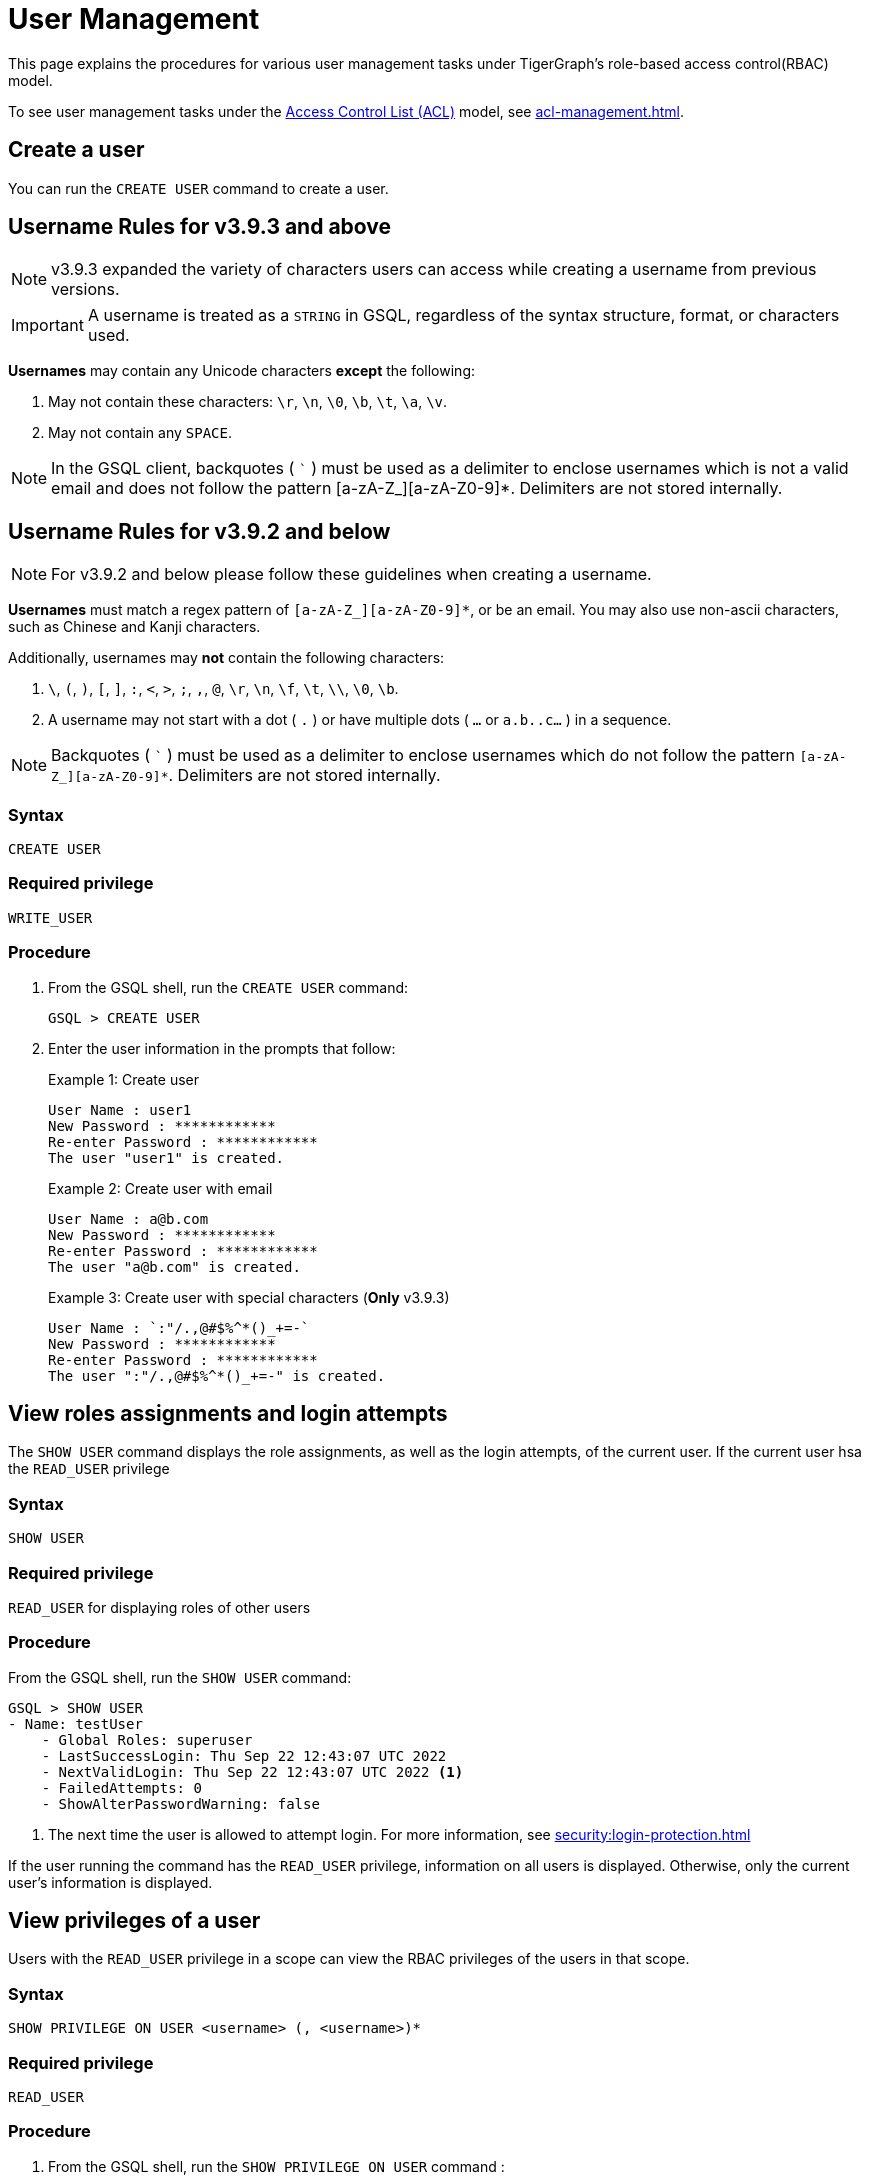 = User Management
:description: This page explains the procedures for various user management tasks under TigerGraph's RBAC authorization model.

This page explains the procedures for various user management tasks under TigerGraph's role-based access control(RBAC) model.

To see user management tasks under the xref:access-control-model.adoc#_access_control_lists[Access Control List (ACL)] model, see xref:acl-management.adoc[].

== Create a user

You can run the `CREATE USER` command to create a user.

== Username Rules for v3.9.3 and above

NOTE: v3.9.3 expanded the variety of characters users can access while creating a username from previous versions.

IMPORTANT: A username is treated as a `STRING` in GSQL,
regardless of the syntax structure, format, or characters used.

*Usernames* may contain any Unicode characters *except* the following:

. May not contain these characters: `\r`, `\n`, `\0`, `\b`, `\t`, `\a`, `\v`.

. May not contain any `SPACE`.

NOTE: In the GSQL client, backquotes ( ``` ) must be used as a delimiter to enclose usernames which is not a valid email and does not follow the pattern [a-zA-Z_][a-zA-Z0-9]*.
Delimiters are not stored internally.

== Username Rules for v3.9.2 and below

NOTE: For v3.9.2 and below please follow these guidelines when creating a username.

*Usernames* must match a regex pattern of `[a-zA-Z_][a-zA-Z0-9]*`, or be an email.
You may also use non-ascii characters, such as Chinese and Kanji characters.

Additionally, usernames may **not** contain the following characters:

. `\`, `(`, `)`, `[`, `]`, `:`, `<`, `>`, `;`, `,`, `@`, `\r`, `\n`, `\f`, `\t`, `\\`, `\0`, `\b`.

. A username may not start with a dot ( `.` ) or have multiple dots ( `...` or `a.b..c...` ) in a sequence.

NOTE: Backquotes ( ``` ) must be used as a delimiter to enclose usernames which do not follow
the pattern `[a-zA-Z_][a-zA-Z0-9]*`. Delimiters are not stored internally.

=== Syntax

[source,gsql]
----
CREATE USER
----

=== Required privilege

`WRITE_USER`

=== Procedure

. From the GSQL shell, run the `CREATE USER` command:
+
[source,gsql]
----
GSQL > CREATE USER
----

. Enter the user information in the prompts that follow:
+
.Example 1: Create user
+
[source,console]
----
User Name : user1
New Password : ************
Re-enter Password : ************
The user "user1" is created.
----
+
.Example 2: Create user with email
+
[source,console]
----
User Name : a@b.com
New Password : ************
Re-enter Password : ************
The user "a@b.com" is created.
----
+
.Example 3: Create user with special characters (*Only* v3.9.3)
+
[source,console]
----
User Name : `:"/.,@#$%^*()_+=-`
New Password : ************
Re-enter Password : ************
The user ":"/.,@#$%^*()_+=-" is created.
----

== View roles assignments and login attempts
The `SHOW USER` command displays the role assignments, as well as the login attempts,  of the current user.
If the current user hsa the `READ_USER` privilege

=== Syntax

[source,gsql]
----
SHOW USER
----

=== Required privilege

`READ_USER` for displaying roles of other users

=== Procedure

From the GSQL shell, run the `SHOW USER` command:

[source,gsql]
----
GSQL > SHOW USER
- Name: testUser
    - Global Roles: superuser
    - LastSuccessLogin: Thu Sep 22 12:43:07 UTC 2022
    - NextValidLogin: Thu Sep 22 12:43:07 UTC 2022 <1>
    - FailedAttempts: 0
    - ShowAlterPasswordWarning: false
----
<1> The next time the user is allowed to attempt login.
For more information, see xref:security:login-protection.adoc[]

If the user running the command has the `READ_USER` privilege, information on all users is displayed.
Otherwise, only the current user's information is displayed.

== View privileges of a user

Users with the `READ_USER` privilege in a scope can view the RBAC privileges of the users in that scope.

=== Syntax

[source,gsql]
----
SHOW PRIVILEGE ON USER <username> (, <username>)*
----

=== Required privilege

`READ_USER`

=== Procedure

. From the GSQL shell, run the `SHOW PRIVILEGE ON USER` command :
+
[source,gsql]
----
GSQL > SHOW PRIVILEGE ON USER tigergraph
----

The above command will show the privileges of user `tigergraph`:

[source,text]
----
User: "tigergraph"
  - Global Privileges:
    READ_SCHEMA
    WRITE_SCHEMA
    READ_LOADINGJOB
    EXECUTE_LOADINGJOB
    WRITE_LOADINGJOB
    READ_QUERY
    WRITE_QUERY
    READ_DATA
    WRITE_DATA
    WRITE_DATASOURCE
    READ_ROLE
    WRITE_ROLE
    READ_USER
    WRITE_USER
    READ_PROXYGROUP
    WRITE_PROXYGROUP
    READ_FILE
    WRITE_FILE
    DROP_GRAPH
    EXPORT_GRAPH
    CLEAR_GRAPHSTORE
    DROP_ALL
    ACCESS_TAG
----

To view xref:access-control-model.adoc#_access_control_lists[ACL privileges] of a user, see xref:acl-management.adoc#_view_acl_privileges_of_a_user_[View ACL privileges of a user].

[#_grant_a_role_to_a_user]
== Grant a role to a user/proxy group

=== Syntax

[source,gsql]
----
GRANT ROLE <role_name1> (, role_name2)* [ON GRAPH <graph_name>]
  TO <username1>|<proxy_group_name1> (, <username2> | <proxy_group_name>2)*
----

=== Required privilege

`WRITE_ROLE`

=== Procedure

. Start the GSQL shell and make sure you are using the correct graph
+
[source,console]
----
$ gsql
GSQL > USE GRAPH example_graph
----

. From the GSQL shell, run the `GRANT ROLE` command. You can grant multiple roles to multiple users:
+
[source,gsql]
----
GSQL > GRANT ROLE role1 , role2 ON GRAPH example_graph TO user1, user2
----

The above command will grant roles `role1` and `role2` on graph `example_graph` to users `user1` and `user2`.

== Revoke a role from a user

=== Syntax

[source,gsql]
----
REVOKE ROLE <roleName1> (, <roleName2)* [ON GRAPH <graphName>]
        FROM <userName1> (, <userName2>)*
----

=== Required privilege

`WRITE_ROLE`

=== Procedure

. Start the GSQL shell and make sure you are using the correct graph
+
[source,console]
----
$ gsql
GSQL > USE GRAPH example_graph
----

. From the GSQL shell, run the `REVOKE_ROLE` command. You can revoke multiple roles from multiple users at the same time:
+
[source,gsql]
----
GSQL > REVOKE ROLE role1, role2 ON GRAPH example_graph
        FROM user1, user2
----

The above command will revoke roles `role1` and `role2` on graph `example_graph` from users `user1` and `user2`.

== Change a user's password

Users can change their own passwords used for login without needing any privilege.
Users with the `WRITE_USER` privilege can change the passwords of other users.

=== Syntax

[source,gsql]
----
ALTER PASSWORD <username>
----

=== Required privilege

`WRITE_USER` for changing the password of a user other than the current user

=== Procedure

. From the GSQL shell, run the following command. Replace `username` with the user whose password you want to change
+
[source,gsql]
----
GSQL > ALTER PASSWORD username
----

. Enter the new password in the prompt that follows.

NOTE: To see how to change a user's xref:access-control-model.adoc#_acl_password[ACL password], see xref:acl-management.adoc#_change_acl_password[Change ACL password]

== Drop a user

=== Syntax

[source,gsql]
----
DROP USER <user1> (,<user2>)*
----

=== Required privilege

`WRITE_USER`

=== Procedure

. From the GSQL shell, run the `DROP USER` command. You can drop multiple users in the same command.
+
[source,gsql]
----
GSQL > DROP USER user1, a@b.com, `:"/.,@#$%^*()_+=-`
----

. GSQL will confirm that the users you entered have been dropped



